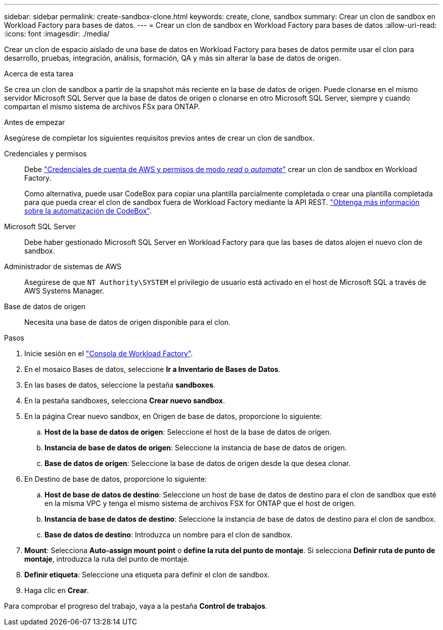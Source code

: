 ---
sidebar: sidebar 
permalink: create-sandbox-clone.html 
keywords: create, clone, sandbox 
summary: Crear un clon de sandbox en Workload Factory para bases de datos. 
---
= Crear un clon de sandbox en Workload Factory para bases de datos
:allow-uri-read: 
:icons: font
:imagesdir: ./media/


[role="lead"]
Crear un clon de espacio aislado de una base de datos en Workload Factory para bases de datos permite usar el clon para desarrollo, pruebas, integración, análisis, formación, QA y más sin alterar la base de datos de origen.

.Acerca de esta tarea
Se crea un clon de sandbox a partir de la snapshot más reciente en la base de datos de origen. Puede clonarse en el mismo servidor Microsoft SQL Server que la base de datos de origen o clonarse en otro Microsoft SQL Server, siempre y cuando compartan el mismo sistema de archivos FSx para ONTAP.

.Antes de empezar
Asegúrese de completar los siguientes requisitos previos antes de crear un clon de sandbox.

Credenciales y permisos:: Debe link:https://docs.netapp.com/us-en/workload-setup-admin/add-credentials.html["Credenciales de cuenta de AWS y permisos de modo _read_ o _automate_"^] crear un clon de sandbox en Workload Factory.
+
--
Como alternativa, puede usar CodeBox para copiar una plantilla parcialmente completada o crear una plantilla completada para que pueda crear el clon de sandbox fuera de Workload Factory mediante la API REST. link:https://docs.netapp.com/us-en/workload-setup-admin/codebox-automation.html["Obtenga más información sobre la automatización de CodeBox"^].

--
Microsoft SQL Server:: Debe haber gestionado Microsoft SQL Server en Workload Factory para que las bases de datos alojen el nuevo clon de sandbox.
Administrador de sistemas de AWS:: Asegúrese de que `NT Authority\SYSTEM` el privilegio de usuario está activado en el host de Microsoft SQL a través de AWS Systems Manager.
Base de datos de origen:: Necesita una base de datos de origen disponible para el clon.


.Pasos
. Inicie sesión en el link:https://console.workloads.netapp.com["Consola de Workload Factory"^].
. En el mosaico Bases de datos, seleccione *Ir a Inventario de Bases de Datos*.
. En las bases de datos, seleccione la pestaña *sandboxes*.
. En la pestaña sandboxes, selecciona *Crear nuevo sandbox*.
. En la página Crear nuevo sandbox, en Origen de base de datos, proporcione lo siguiente:
+
.. *Host de la base de datos de origen*: Seleccione el host de la base de datos de origen.
.. *Instancia de base de datos de origen*: Seleccione la instancia de base de datos de origen.
.. *Base de datos de origen*: Seleccione la base de datos de origen desde la que desea clonar.


. En Destino de base de datos, proporcione lo siguiente:
+
.. *Host de base de datos de destino*: Seleccione un host de base de datos de destino para el clon de sandbox que esté en la misma VPC y tenga el mismo sistema de archivos FSX for ONTAP que el host de origen.
.. *Instancia de base de datos de destino*: Seleccione la instancia de base de datos de destino para el clon de sandbox.
.. *Base de datos de destino*: Introduzca un nombre para el clon de sandbox.


. *Mount*: Selecciona *Auto-assign mount point* o *define la ruta del punto de montaje*. Si selecciona *Definir ruta de punto de montaje*, introduzca la ruta del punto de montaje.
. *Definir etiqueta*: Seleccione una etiqueta para definir el clon de sandbox.
. Haga clic en *Crear*.


Para comprobar el progreso del trabajo, vaya a la pestaña *Control de trabajos*.
